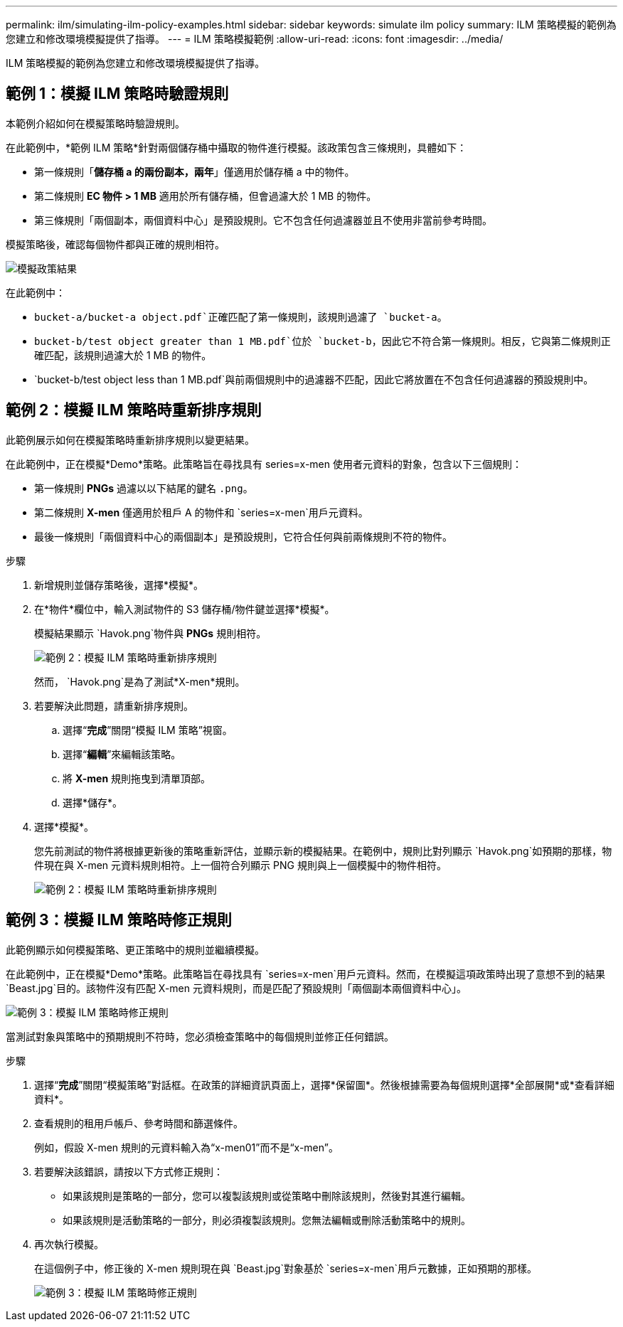 ---
permalink: ilm/simulating-ilm-policy-examples.html 
sidebar: sidebar 
keywords: simulate ilm policy 
summary: ILM 策略模擬的範例為您建立和修改環境模擬提供了指導。 
---
= ILM 策略模擬範例
:allow-uri-read: 
:icons: font
:imagesdir: ../media/


[role="lead"]
ILM 策略模擬的範例為您建立和修改環境模擬提供了指導。



== 範例 1：模擬 ILM 策略時驗證規則

本範例介紹如何在模擬策略時驗證規則。

在此範例中，*範例 ILM 策略*針對兩個儲存桶中攝取的物件進行模擬。該政策包含三條規則，具體如下：

* 第一條規則「*儲存桶 a 的兩份副本，兩年*」僅適用於儲存桶 a 中的物件。
* 第二條規則 *EC 物件 > 1 MB* 適用於所有儲存桶，但會過濾大於 1 MB 的物件。
* 第三條規則「兩個副本，兩個資料中心」是預設規則。它不包含任何過濾器並且不使用非當前參考時間。


模擬策略後，確認每個物件都與正確的規則相符。

image::../media/simulate_policy_screen.png[模擬政策結果]

在此範例中：

* `bucket-a/bucket-a object.pdf`正確匹配了第一條規則，該規則過濾了 `bucket-a`。
* `bucket-b/test object greater than 1 MB.pdf`位於 `bucket-b`，因此它不符合第一條規則。相反，它與第二條規則正確匹配，該規則過濾大於 1 MB 的物件。
* `bucket-b/test object less than 1 MB.pdf`與前兩個規則中的過濾器不匹配，因此它將放置在不包含任何過濾器的預設規則中。




== 範例 2：模擬 ILM 策略時重新排序規則

此範例展示如何在模擬策略時重新排序規則以變更結果。

在此範例中，正在模擬*Demo*策略。此策略旨在尋找具有 series=x-men 使用者元資料的對象，包含以下三個規則：

* 第一條規則 *PNGs* 過濾以以下結尾的鍵名 `.png`。
* 第二條規則 *X-men* 僅適用於租戶 A 的物件和 `series=x-men`用戶元資料。
* 最後一條規則「兩個資料中心的兩個副本」是預設規則，它符合任何與前兩條規則不符的物件。


.步驟
. 新增規則並儲存策略後，選擇*模擬*。
. 在*物件*欄位中，輸入測試物件的 S3 儲存桶/物件鍵並選擇*模擬*。
+
模擬結果顯示 `Havok.png`物件與 *PNGs* 規則相符。

+
image::../media/simulate_reorder_rules_pngs_result.png[範例 2：模擬 ILM 策略時重新排序規則]

+
然而， `Havok.png`是為了測試*X-men*規則。

. 若要解決此問題，請重新排序規則。
+
.. 選擇“*完成*”關閉“模擬 ILM 策略”視窗。
.. 選擇“*編輯*”來編輯該策略。
.. 將 *X-men* 規則拖曳到清單頂部。
.. 選擇*儲存*。


. 選擇*模擬*。
+
您先前測試的物件將根據更新後的策略重新評估，並顯示新的模擬結果。在範例中，規則比對列顯示 `Havok.png`如預期的那樣，物件現在與 X-men 元資料規則相符。上一個符合列顯示 PNG 規則與上一個模擬中的物件相符。

+
image::../media/simulate_reorder_rules_correct_result.png[範例 2：模擬 ILM 策略時重新排序規則]





== 範例 3：模擬 ILM 策略時修正規則

此範例顯示如何模擬策略、更正策略中的規則並繼續模擬。

在此範例中，正在模擬*Demo*策略。此策略旨在尋找具有 `series=x-men`用戶元資料。然而，在模擬這項政策時出現了意想不到的結果 `Beast.jpg`目的。該物件沒有匹配 X-men 元資料規則，而是匹配了預設規則「兩個副本兩個資料中心」。

image::../media/simulate_results_for_object_wrong_metadata.png[範例 3：模擬 ILM 策略時修正規則]

當測試對象與策略中的預期規則不符時，您必須檢查策略中的每個規則並修正任何錯誤。

.步驟
. 選擇“*完成*”關閉“模擬策略”對話框。在政策的詳細資訊頁面上，選擇*保留圖*。然後根據需要為每個規則選擇*全部展開*或*查看詳細資料*。
. 查看規則的租用戶帳戶、參考時間和篩選條件。
+
例如，假設 X-men 規則的元資料輸入為“x-men01”而不是“x-men”。

. 若要解決該錯誤，請按以下方式修正規則：
+
** 如果該規則是策略的一部分，您可以複製該規則或從策略中刪除該規則，然後對其進行編輯。
** 如果該規則是活動策略的一部分，則必須複製該規則。您無法編輯或刪除活動策略中的規則。


. 再次執行模擬。
+
在這個例子中，修正後的 X-men 規則現在與 `Beast.jpg`對象基於 `series=x-men`用戶元數據，正如預期的那樣。

+
image::../media/simulate_results_for_object_corrected_metadata.png[範例 3：模擬 ILM 策略時修正規則]


